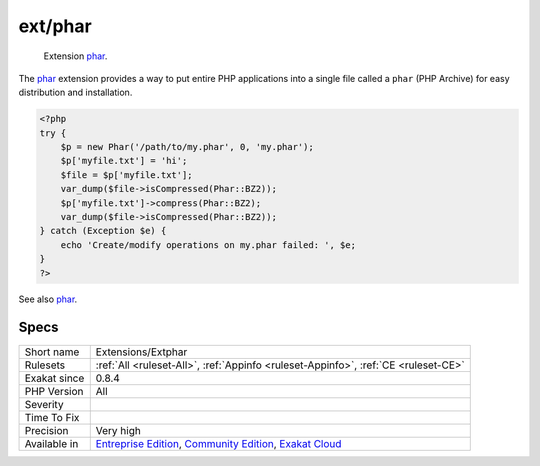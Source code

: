 .. _extensions-extphar:

.. _ext-phar:

ext/phar
++++++++

  Extension `phar <https://www.php.net/phar>`_.

The `phar <https://www.php.net/phar>`_ extension provides a way to put entire PHP applications into a single file called a ``phar`` (PHP Archive) for easy distribution and installation.

.. code-block:: php
   
   <?php
   try {
       $p = new Phar('/path/to/my.phar', 0, 'my.phar');
       $p['myfile.txt'] = 'hi';
       $file = $p['myfile.txt'];
       var_dump($file->isCompressed(Phar::BZ2));
       $p['myfile.txt']->compress(Phar::BZ2);
       var_dump($file->isCompressed(Phar::BZ2));
   } catch (Exception $e) {
       echo 'Create/modify operations on my.phar failed: ', $e;
   }
   ?>

See also `phar <http://www.php.net/manual/en/book.phar.php>`_.


Specs
_____

+--------------+-----------------------------------------------------------------------------------------------------------------------------------------------------------------------------------------+
| Short name   | Extensions/Extphar                                                                                                                                                                      |
+--------------+-----------------------------------------------------------------------------------------------------------------------------------------------------------------------------------------+
| Rulesets     | :ref:`All <ruleset-All>`, :ref:`Appinfo <ruleset-Appinfo>`, :ref:`CE <ruleset-CE>`                                                                                                      |
+--------------+-----------------------------------------------------------------------------------------------------------------------------------------------------------------------------------------+
| Exakat since | 0.8.4                                                                                                                                                                                   |
+--------------+-----------------------------------------------------------------------------------------------------------------------------------------------------------------------------------------+
| PHP Version  | All                                                                                                                                                                                     |
+--------------+-----------------------------------------------------------------------------------------------------------------------------------------------------------------------------------------+
| Severity     |                                                                                                                                                                                         |
+--------------+-----------------------------------------------------------------------------------------------------------------------------------------------------------------------------------------+
| Time To Fix  |                                                                                                                                                                                         |
+--------------+-----------------------------------------------------------------------------------------------------------------------------------------------------------------------------------------+
| Precision    | Very high                                                                                                                                                                               |
+--------------+-----------------------------------------------------------------------------------------------------------------------------------------------------------------------------------------+
| Available in | `Entreprise Edition <https://www.exakat.io/entreprise-edition>`_, `Community Edition <https://www.exakat.io/community-edition>`_, `Exakat Cloud <https://www.exakat.io/exakat-cloud/>`_ |
+--------------+-----------------------------------------------------------------------------------------------------------------------------------------------------------------------------------------+


